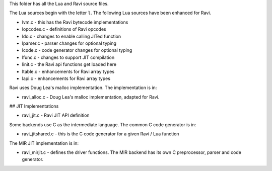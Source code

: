 This folder has all the Lua and Ravi source files.

The Lua sources begin with the letter ``l``.
The following Lua sources have been enhanced for Ravi.

* lvm.c - this has the Ravi bytecode implementations
* lopcodes.c - definitions of Ravi opcodes
* ldo.c - changes to enable calling JITed function
* lparser.c - parser changes for optional typing
* lcode.c - code generator changes for optional typing
* lfunc.c - changes to support JIT compilation
* linit.c - the Ravi api functions get loaded here
* ltable.c - enhancements for Ravi array types
* lapi.c - enhancements for Ravi array types

Ravi uses Doug Lea's malloc implementation. The implementation is in:

* ravi_alloc.c - Doug Lea's malloc implementation, adapted for Ravi.

## JIT Implementations

* ravi_jit.c - Ravi JIT API definition

Some backends use C as the intermediate language. The common C code generator is in:

* ravi_jitshared.c - this is the C code generator for a given Ravi / Lua function

The MIR JIT implementation is in:

* ravi_mirjit.c - defines the driver functions. The MIR backend has its own C preprocessor, parser and code generator.

